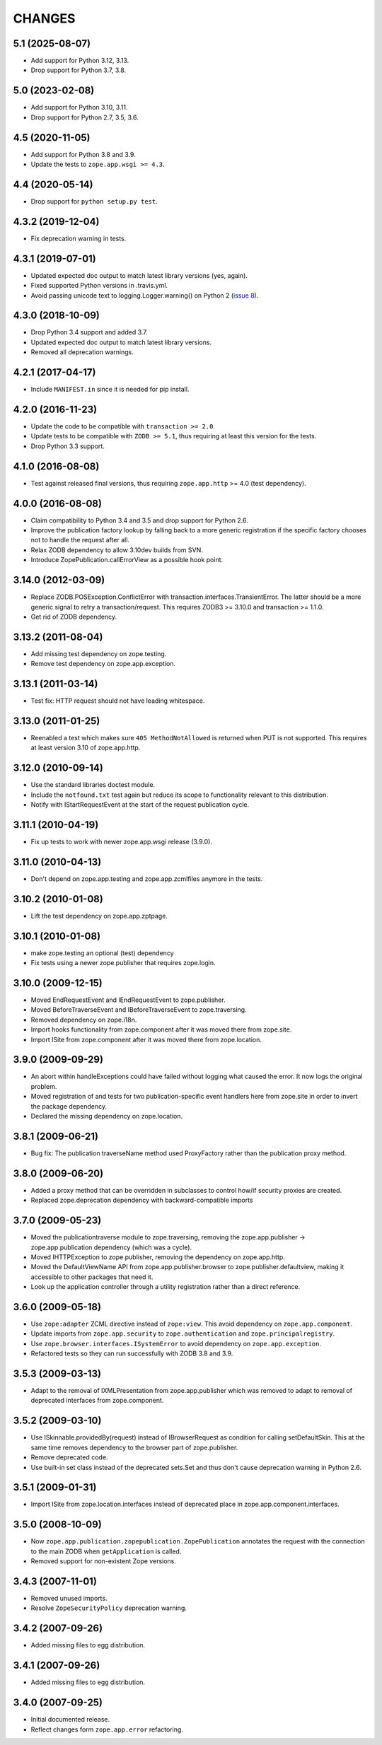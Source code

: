 =======
CHANGES
=======

5.1 (2025-08-07)
----------------

- Add support for Python 3.12, 3.13.

- Drop support for Python 3.7, 3.8.


5.0 (2023-02-08)
----------------

- Add support for Python 3.10, 3.11.

- Drop support for Python 2.7, 3.5, 3.6.


4.5 (2020-11-05)
----------------

- Add support for Python 3.8 and 3.9.

- Update the tests to ``zope.app.wsgi >= 4.3``.


4.4 (2020-05-14)
----------------

- Drop support for ``python setup.py test``.


4.3.2 (2019-12-04)
------------------

- Fix deprecation warning in tests.


4.3.1 (2019-07-01)
------------------

- Updated expected doc output to match latest library versions (yes, again).

- Fixed supported Python versions in .travis.yml.

- Avoid passing unicode text to logging.Logger.warning() on Python 2 (`issue 8
  <https://github.com/zopefoundation/zope.app.publication/issues/8>`_).


4.3.0 (2018-10-09)
------------------

- Drop Python 3.4 support and added 3.7.

- Updated expected doc output to match latest library versions.

- Removed all deprecation warnings.


4.2.1 (2017-04-17)
------------------

- Include ``MANIFEST.in`` since it is needed for pip install.


4.2.0 (2016-11-23)
------------------

- Update the code to be compatible with ``transaction >= 2.0``.

- Update tests to be compatible with ``ZODB >= 5.1``, thus requiring at least
  this version for the tests.

- Drop Python 3.3 support.


4.1.0 (2016-08-08)
------------------

- Test against released final versions, thus requiring ``zope.app.http`` >= 4.0
  (test dependency).


4.0.0 (2016-08-08)
------------------

- Claim compatibility to Python 3.4 and 3.5 and drop support for Python 2.6.

- Improve the publication factory lookup by falling back to a more generic
  registration if the specific factory chooses not to handle the request after
  all.

- Relax ZODB dependency to allow 3.10dev builds from SVN.

- Introduce ZopePublication.callErrorView as a possible hook point.


3.14.0 (2012-03-09)
-------------------

- Replace ZODB.POSException.ConflictError with
  transaction.interfaces.TransientError. The latter should be a more generic
  signal to retry a transaction/request.
  This requires ZODB3 >= 3.10.0 and transaction >= 1.1.0.

- Get rid of ZODB dependency.


3.13.2 (2011-08-04)
-------------------

- Add missing test dependency on zope.testing.

- Remove test dependency on zope.app.exception.


3.13.1 (2011-03-14)
-------------------

- Test fix: HTTP request should not have leading whitespace.


3.13.0 (2011-01-25)
-------------------

- Reenabled a test which makes sure ``405 MethodNotAllowed`` is returned
  when PUT is not supported. This requires at least version 3.10 of
  zope.app.http.


3.12.0 (2010-09-14)
-------------------

- Use the standard libraries doctest module.

- Include the ``notfound.txt`` test again but reduce its scope to functionality
  relevant to this distribution.

- Notify with IStartRequestEvent at the start of the request publication
  cycle.

3.11.1 (2010-04-19)
-------------------

- Fix up tests to work with newer zope.app.wsgi release (3.9.0).

3.11.0 (2010-04-13)
-------------------

- Don't depend on zope.app.testing and zope.app.zcmlfiles anymore in
  the tests.

3.10.2 (2010-01-08)
-------------------

- Lift the test dependency on zope.app.zptpage.


3.10.1 (2010-01-08)
-------------------

- make zope.testing an optional (test) dependency

- Fix tests using a newer zope.publisher that requires zope.login.

3.10.0 (2009-12-15)
-------------------

- Moved EndRequestEvent and IEndRequestEvent to zope.publisher.

- Moved BeforeTraverseEvent and IBeforeTraverseEvent to zope.traversing.

- Removed dependency on zope.i18n.

- Import hooks functionality from zope.component after it was moved there from
  zope.site.

- Import ISite from zope.component after it was moved there from
  zope.location.

3.9.0 (2009-09-29)
------------------

- An abort within handleExceptions could have failed without logging what
  caused the error. It now logs the original problem.

- Moved registration of and tests for two publication-specific event handlers
  here from zope.site in order to invert the package dependency.

- Declared the missing dependency on zope.location.

3.8.1 (2009-06-21)
------------------

- Bug fix: The publication traverseName method used ProxyFactory
  rather than the publication proxy method.

3.8.0 (2009-06-20)
------------------

- Added a proxy method that can be overridden in subclasses to control
  how/if security proxies are created.

- Replaced zope.deprecation dependency with backward-compatible imports

3.7.0 (2009-05-23)
------------------

- Moved the publicationtraverse module to zope.traversing, removing the
  zope.app.publisher -> zope.app.publication dependency (which was a
  cycle).

- Moved IHTTPException to zope.publisher, removing the dependency
  on zope.app.http.

- Moved the DefaultViewName API from zope.app.publisher.browser to
  zope.publisher.defaultview, making it accessible to other packages
  that need it.

- Look up the application controller through a utility registration
  rather than a direct reference.

3.6.0 (2009-05-18)
------------------

- Use ``zope:adapter`` ZCML directive instead of ``zope:view``.
  This avoid dependency on ``zope.app.component``.

- Update imports from ``zope.app.security`` to ``zope.authentication`` and
  ``zope.principalregistry``.

- Use ``zope.browser.interfaces.ISystemError`` to avoid dependency on
  ``zope.app.exception``.

- Refactored tests so they can run successfully with ZODB 3.8 and 3.9.

3.5.3 (2009-03-13)
------------------

- Adapt to the removal of IXMLPresentation from zope.app.publisher which
  was removed to adapt to removal of deprecated interfaces from zope.component.

3.5.2 (2009-03-10)
------------------

- Use ISkinnable.providedBy(request) instead of IBrowserRequest as condition
  for calling setDefaultSkin. This at the same time removes dependency to
  the browser part of zope.publisher.

- Remove deprecated code.

- Use built-in set class instead of the deprecated sets.Set and thus
  don't cause deprecation warning in Python 2.6.

3.5.1 (2009-01-31)
------------------

- Import ISite from zope.location.interfaces instead of deprecated place
  in zope.app.component.interfaces.

3.5.0 (2008-10-09)
------------------

- Now ``zope.app.publication.zopepublication.ZopePublication`` annotates the
  request with the connection to the main ZODB when ``getApplication`` is
  called.

- Removed support for non-existent Zope versions.


3.4.3 (2007-11-01)
------------------

- Removed unused imports.

- Resolve ``ZopeSecurityPolicy`` deprecation warning.


3.4.2 (2007-09-26)
------------------

- Added missing files to egg distribution.


3.4.1 (2007-09-26)
------------------

- Added missing files to egg distribution.


3.4.0 (2007-09-25)
------------------

- Initial documented release.

- Reflect changes form ``zope.app.error`` refactoring.
